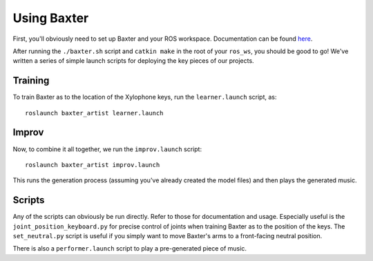 Using Baxter
============

First, you'll obviously need to set up Baxter and your ROS workspace.
Documentation can be found
`here <http://sdk.rethinkrobotics.com/wiki/Hello_Baxter>`__.

After running the ``./baxter.sh`` script and ``catkin make`` in the root
of your ``ros_ws``, you should be good to go! We've written a series of
simple launch scripts for deploying the key pieces of our projects.

Training
--------

To train Baxter as to the location of the Xylophone keys, run the
``learner.launch`` script, as:

::

    roslaunch baxter_artist learner.launch

Improv
------

Now, to combine it all together, we run the ``improv.launch`` script:

::

    roslaunch baxter_artist improv.launch

This runs the generation process (assuming you've already created the
model files) and then plays the generated music.

Scripts
-------

Any of the scripts can obviously be run directly. Refer to those for
documentation and usage. Especially useful is the
``joint_position_keyboard.py`` for precise control of joints when
training Baxter as to the position of the keys. The ``set_neutral.py``
script is useful if you simply want to move Baxter's arms to a
front-facing neutral position.

There is also a ``performer.launch`` script to play a pre-generated
piece of music.
